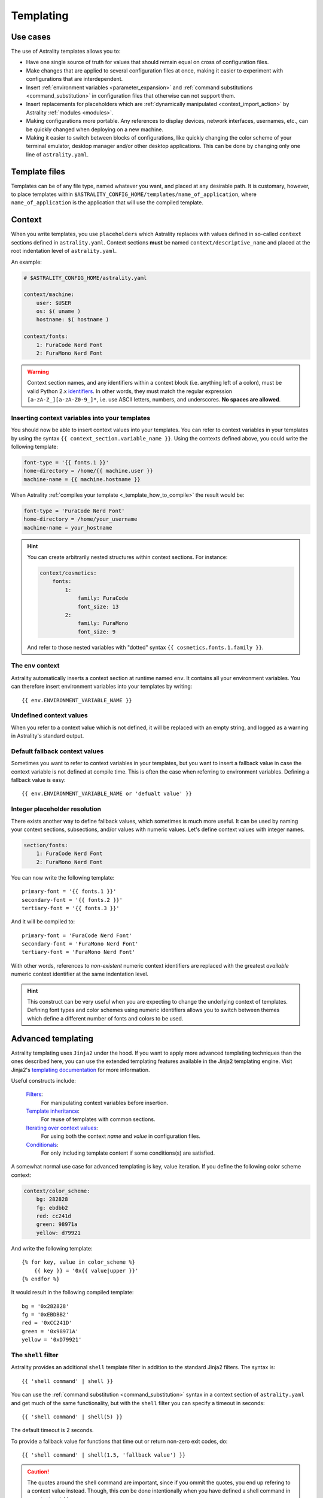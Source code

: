 .. _templating:

==========
Templating
==========

Use cases
=========

The use of Astrality templates allows you to:

* Have one single source of truth for values that should remain equal on cross of configuration files.
* Make changes that are applied to several configuration files at once, making it easier to experiment with configurations that are interdependent.
* Insert :ref:`environment variables <parameter_expansion>` and :ref:`command substitutions <command_substitution>` in configuration files that otherwise can not support them.
* Insert replacements for placeholders which are :ref:`dynamically manipulated <context_import_action>` by Astrality :ref:`modules <modules>`.
* Making configurations more portable. Any references to display devices, network interfaces, usernames, etc., can be quickly changed when deploying on a new machine.
* Making it easier to switch between blocks of configurations, like quickly changing the color scheme of your terminal emulator, desktop manager and/or other desktop applications. This can be done by changing only one line of ``astrality.yaml``.


.. _template_files:

Template files
==============

Templates can be of any file type, named whatever you want, and placed at any desirable path. It is customary, however, to place templates within ``$ASTRALITY_CONFIG_HOME/templates/name_of_application``, where ``name_of_application`` is the application that will use the compiled template.


.. _context:

Context
=======

When you write templates, you use ``placeholders`` which Astrality replaces with values defined in so-called ``context`` sections defined in ``astrality.yaml``. 
Context sections **must** be named ``context/descriptive_name`` and placed at the root indentation level of ``astrality.yaml``.

An example:

.. code-block:: yaml

    # $ASTRALITY_CONFIG_HOME/astrality.yaml

    context/machine:
        user: $USER
        os: $( uname )
        hostname: $( hostname )

    context/fonts:
        1: FuraCode Nerd Font
        2: FuraMono Nerd Font


.. warning::
    Context section names, and any identifiers within a context block (i.e. anything left of a colon), must be valid Python 2.x `identifiers <http://jinja.pocoo.org/docs/2.10/api/#notes-on-identifiers>`_.
    In other words, they must match the regular expression ``[a-zA-Z_][a-zA-Z0-9_]*``, i.e. use ASCII letters, numbers, and underscores.
    **No spaces are allowed**.


.. _template_placeholders:

Inserting context variables into your templates
-----------------------------------------------

You should now be able to insert context values into your templates. You can refer to context variables in your templates by using the syntax ``{{ context_section.variable_name }}``. Using the contexts defined above, you could write the following template:

.. code-block:: dosini

    font-type = '{{ fonts.1 }}'
    home-directory = /home/{{ machine.user }}
    machine-name = {{ machine.hostname }}

When Astrality :ref:`compiles your template <_template_how_to_compile>` the result would be:

.. code-block:: dosini

    font-type = 'FuraCode Nerd Font'
    home-directory = /home/your_username
    machine-name = your_hostname

.. hint::
    You can create arbitrarily nested structures within context sections. For instance:

    .. code-block:: yaml
        
        context/cosmetics:
            fonts:
                1:
                    family: FuraCode
                    font_size: 13
                2:
                    family: FuraMono
                    font_size: 9

    And refer to those nested variables with "dotted" syntax ``{{ cosmetics.fonts.1.family }}``.
            

.. _env_context:

The ``env`` context
-------------------

Astrality automatically inserts a context section at runtime named ``env``. It contains all your environment variables.
You can therefore insert environment variables into your templates by writing::

    {{ env.ENVIRONMENT_VARIABLE_NAME }}


.. _undefined_context_values:

Undefined context values
------------------------

When you refer to a context value which is not defined, it will be replaced with an empty string, and logged as a warning in Astrality's standard output.

.. _context_fallback_values:

Default fallback context values
-------------------------------

Sometimes you want to refer to context variables in your templates, but you want to insert a fallback value in case the context variable is not defined at compile time. This is often the case when referring to environment variables. Defining a fallback value is easy::

    {{ env.ENVIRONMENT_VARIABLE_NAME or 'defualt value' }}


.. _template_integer_placeholders:

Integer placeholder resolution
------------------------------

There exists another way to define fallback values, which sometimes is much more useful.
It can be used by naming your context sections, subsections, and/or values with numeric values.
Let's define context values with integer names.

.. code-block:: yaml

    section/fonts:
        1: FuraCode Nerd Font
        2: FuraMono Nerd Font

You can now write the following template::

    primary-font = '{{ fonts.1 }}'
    secondary-font = '{{ fonts.2 }}'
    tertiary-font = '{{ fonts.3 }}'

And it will be compiled to::

    primary-font = 'FuraCode Nerd Font'
    secondary-font = 'FuraMono Nerd Font'
    tertiary-font = 'FuraMono Nerd Font'

With other words, references to *non-existent* numeric context identifiers are replaced with the greatest *available* numeric context identifier at the same indentation level.

.. hint::
    This construct can be very useful when you are expecting to change the underlying context of templates. Defining font types and color schemes using numeric identifiers allows you to switch between themes which define a different number of fonts and colors to be used.


.. _jinja2:

Advanced templating
===================

Astrality templating uses ``Jinja2`` under the hood. If you want to apply more advanced templating techniques than the ones described here, you can use the extended templating features available in the Jinja2 templating engine. Visit Jinja2's `templating documentation <http://jinja.pocoo.org/docs/2.10/templates/>`_ for more information.

Useful constructs include:

    `Filters <http://jinja.pocoo.org/docs/2.10/templates/#list-of-builtin-filters>`_:
        For manipulating context variables before insertion.

    `Template inheritance <http://jinja.pocoo.org/docs/2.10/templates/#template-inheritance>`_:
        For reuse of templates with common sections.

    `Iterating over context values <http://jinja.pocoo.org/docs/2.10/templates/#for>`_:
        For using both the context *name* and *value* in configuration files.

    `Conditionals <http://jinja.pocoo.org/docs/2.10/templates/#if>`_:
        For only including template content if some conditions(s) are satisfied.

A somewhat normal use case for advanced templating is key, value iteration. If you define the following color scheme context:

.. code-block:: yaml

    context/color_scheme:
        bg: 282828
        fg: ebdbb2
        red: cc241d
        green: 98971a
        yellow: d79921

And write the following template::

    {% for key, value in color_scheme %}
        {{ key }} = '0x{{ value|upper }}'
    {% endfor %}

It would result in the following compiled template::

    bg = '0x282828'
    fg = '0xEBDBB2'
    red = '0xCC241D'
    green = '0x98971A'
    yellow = '0xD79921'


.. _shell_filter:

The ``shell`` filter
--------------------

Astrality provides an additional ``shell`` template filter in addition to the standard Jinja2 filters. The syntax is::

    {{ 'shell command' | shell }}

You can use the :ref:`command substitution <command_substitution>` syntax in a context section of ``astrality.yaml`` and get much of the same functionality, but with the ``shell`` filter you can specify a timeout in seconds::

    {{ 'shell command' | shell(5) }}

The default timeout is 2 seconds.

To provide a fallback value for functions that time out or return non-zero exit codes, do::

    {{ 'shell command' | shell(1.5, 'fallback value') }}

.. caution::
    The quotes around the shell command are important, since if you ommit the quotes, you end up refering to a context value instead. Though, this *can* be done intentionally when you have defined a shell command in a context variable.


.. _template_how_to_compile:

How to compile templates
========================

Now that you know how to write Astrality templates, you might wonder how to actually *compile* these templates. In order to do this, you need to:

    #. Create an Astrality :ref:`module <modules>`.
    #. Specify the template as an :ref:`available module template <module_templates>`.
    #. Specify when to :ref:`compile <compile_action>` the template, by using an :ref:`event block <events>`.

This is probably a bit overwhelming. I recommend to just continue to the next page to get a more gentle introduction to these concepts.
